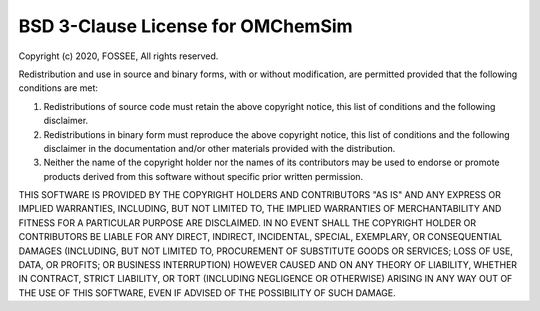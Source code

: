 ***********************************
BSD 3-Clause License for OMChemSim
***********************************

Copyright (c) 2020, FOSSEE,
All rights reserved.

Redistribution and use in source and binary forms, with or without modification, are permitted provided that the following conditions are met:

#. Redistributions of source code must retain the above copyright notice, this list of conditions and the following disclaimer.

#. Redistributions in binary form must reproduce the above copyright notice, this list of conditions and the following disclaimer in the documentation and/or other materials provided with the distribution.

#. Neither the name of the copyright holder nor the names of its
   contributors may be used to endorse or promote products derived from
   this software without specific prior written permission.

THIS SOFTWARE IS PROVIDED BY THE COPYRIGHT HOLDERS AND CONTRIBUTORS "AS IS"
AND ANY EXPRESS OR IMPLIED WARRANTIES, INCLUDING, BUT NOT LIMITED TO, THE
IMPLIED WARRANTIES OF MERCHANTABILITY AND FITNESS FOR A PARTICULAR PURPOSE ARE
DISCLAIMED. IN NO EVENT SHALL THE COPYRIGHT HOLDER OR CONTRIBUTORS BE LIABLE
FOR ANY DIRECT, INDIRECT, INCIDENTAL, SPECIAL, EXEMPLARY, OR CONSEQUENTIAL
DAMAGES (INCLUDING, BUT NOT LIMITED TO, PROCUREMENT OF SUBSTITUTE GOODS OR
SERVICES; LOSS OF USE, DATA, OR PROFITS; OR BUSINESS INTERRUPTION) HOWEVER
CAUSED AND ON ANY THEORY OF LIABILITY, WHETHER IN CONTRACT, STRICT LIABILITY,
OR TORT (INCLUDING NEGLIGENCE OR OTHERWISE) ARISING IN ANY WAY OUT OF THE USE
OF THIS SOFTWARE, EVEN IF ADVISED OF THE POSSIBILITY OF SUCH DAMAGE.
